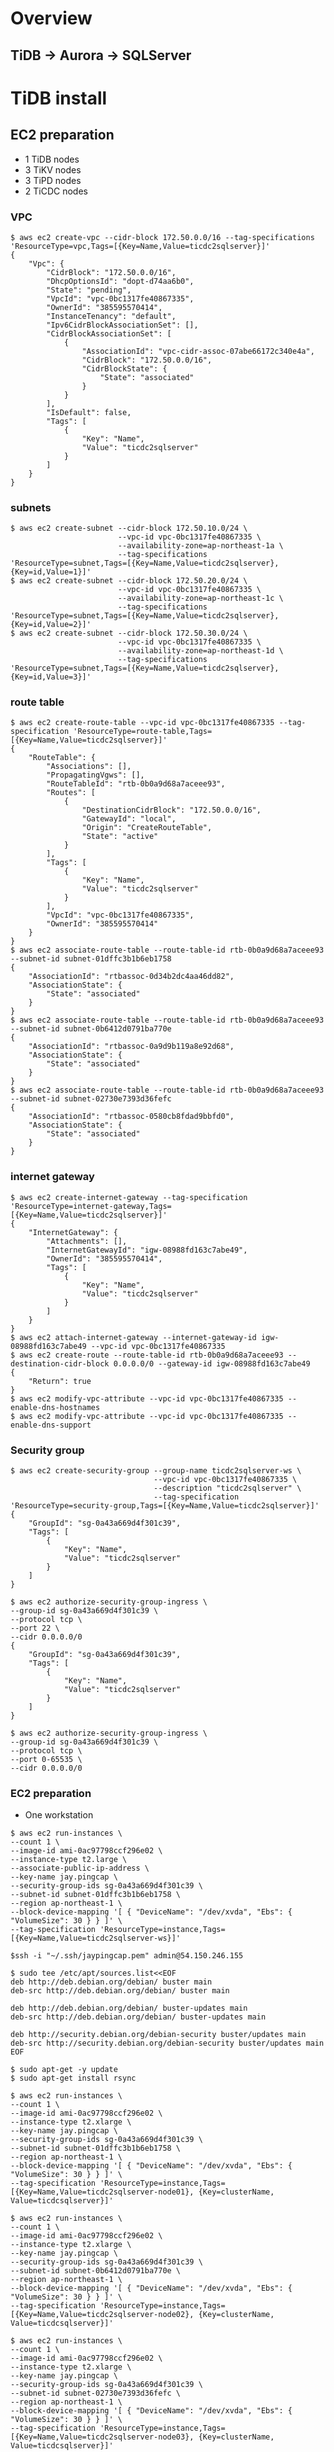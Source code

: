 * Overview
[[./png/roadmap.png]]
#+BEGIN_COMMENT
#+BEGIN_SRC plantuml :file ./png/roadmap.png
[JDBC sink] as jdbcsink
[TiDB] -> [TiCDC]
[TiCDC] -> [Confluent]
[Confluent] -> [jdbcsink]
[jdbcsink] -> [SQLServer]
#+END_SRC
#+END_COMMENT
** TiDB -> Aurora -> SQLServer
   [[./png/tidb2aurora2sqlserver.png]]
#+BEGIN_COMMENT
#+BEGIN_SRC plantuml :file ./png/tidb2aurora2sqlserver.png
[TiDB] -> [TiCDC]
[TiCDC] -> [Aurora]
[Aurora] -> [DMS]
[DMS] -> [SQLServer]
#+END_SRC
#+END_COMMENT
* TiDB install
** EC2 preparation
   + 1 TiDB nodes
   + 3 TiKV nodes
   + 3 TiPD nodes
   + 2 TiCDC nodes
*** VPC
#+BEGIN_SRC
$ aws ec2 create-vpc --cidr-block 172.50.0.0/16 --tag-specifications 'ResourceType=vpc,Tags=[{Key=Name,Value=ticdc2sqlserver}]'
{
    "Vpc": {
        "CidrBlock": "172.50.0.0/16",
        "DhcpOptionsId": "dopt-d74aa6b0",
        "State": "pending",
        "VpcId": "vpc-0bc1317fe40867335",
        "OwnerId": "385595570414",
        "InstanceTenancy": "default",
        "Ipv6CidrBlockAssociationSet": [],
        "CidrBlockAssociationSet": [
            {
                "AssociationId": "vpc-cidr-assoc-07abe66172c340e4a",
                "CidrBlock": "172.50.0.0/16",
                "CidrBlockState": {
                    "State": "associated"
                }
            }
        ],
        "IsDefault": false,
        "Tags": [
            {
                "Key": "Name",
                "Value": "ticdc2sqlserver"
            }
        ]
    }
}
#+END_SRC
*** subnets
#+BEGIN_SRC
$ aws ec2 create-subnet --cidr-block 172.50.10.0/24 \
                        --vpc-id vpc-0bc1317fe40867335 \
                        --availability-zone=ap-northeast-1a \
                        --tag-specifications 'ResourceType=subnet,Tags=[{Key=Name,Value=ticdc2sqlserver},{Key=id,Value=1}]'
$ aws ec2 create-subnet --cidr-block 172.50.20.0/24 \
                        --vpc-id vpc-0bc1317fe40867335 \
                        --availability-zone=ap-northeast-1c \
                        --tag-specifications 'ResourceType=subnet,Tags=[{Key=Name,Value=ticdc2sqlserver},{Key=id,Value=2}]'
$ aws ec2 create-subnet --cidr-block 172.50.30.0/24 \
                        --vpc-id vpc-0bc1317fe40867335 \
                        --availability-zone=ap-northeast-1d \
                        --tag-specifications 'ResourceType=subnet,Tags=[{Key=Name,Value=ticdc2sqlserver},{Key=id,Value=3}]'
#+END_SRC
*** route table
#+BEGIN_SRC
$ aws ec2 create-route-table --vpc-id vpc-0bc1317fe40867335 --tag-specification 'ResourceType=route-table,Tags=[{Key=Name,Value=ticdc2sqlserver}]'
{            
    "RouteTable": {
        "Associations": [],
        "PropagatingVgws": [],
        "RouteTableId": "rtb-0b0a9d68a7aceee93",                                                      
        "Routes": [
            {
                "DestinationCidrBlock": "172.50.0.0/16",
                "GatewayId": "local",
                "Origin": "CreateRouteTable",
                "State": "active"
            }
        ],
        "Tags": [
            {
                "Key": "Name",
                "Value": "ticdc2sqlserver"
            }
        ],
        "VpcId": "vpc-0bc1317fe40867335",
        "OwnerId": "385595570414"
    }
}
$ aws ec2 associate-route-table --route-table-id rtb-0b0a9d68a7aceee93 --subnet-id subnet-01dffc3b1b6eb1758
{
    "AssociationId": "rtbassoc-0d34b2dc4aa46dd82",
    "AssociationState": {
        "State": "associated"
    }
}
$ aws ec2 associate-route-table --route-table-id rtb-0b0a9d68a7aceee93 --subnet-id subnet-0b6412d0791ba770e
{
    "AssociationId": "rtbassoc-0a9d9b119a8e92d68",
    "AssociationState": {
        "State": "associated"
    }
}
$ aws ec2 associate-route-table --route-table-id rtb-0b0a9d68a7aceee93 --subnet-id subnet-02730e7393d36fefc
{
    "AssociationId": "rtbassoc-0580cb8fdad9bbfd0",
    "AssociationState": {
        "State": "associated"
    }
}
#+END_SRC
*** internet gateway
#+BEGIN_SRC
$ aws ec2 create-internet-gateway --tag-specification 'ResourceType=internet-gateway,Tags=[{Key=Name,Value=ticdc2sqlserver}]'
{
    "InternetGateway": {
        "Attachments": [],
        "InternetGatewayId": "igw-08988fd163c7abe49",
        "OwnerId": "385595570414",
        "Tags": [
            {
                "Key": "Name",
                "Value": "ticdc2sqlserver"
            }
        ]
    }
}
$ aws ec2 attach-internet-gateway --internet-gateway-id igw-08988fd163c7abe49 --vpc-id vpc-0bc1317fe40867335
$ aws ec2 create-route --route-table-id rtb-0b0a9d68a7aceee93 --destination-cidr-block 0.0.0.0/0 --gateway-id igw-08988fd163c7abe49
{
    "Return": true
}
$ aws ec2 modify-vpc-attribute --vpc-id vpc-0bc1317fe40867335 --enable-dns-hostnames
$ aws ec2 modify-vpc-attribute --vpc-id vpc-0bc1317fe40867335 --enable-dns-support
#+END_SRC
*** Security group
#+BEGIN_SRC
$ aws ec2 create-security-group --group-name ticdc2sqlserver-ws \
                                --vpc-id vpc-0bc1317fe40867335 \
                                --description "ticdc2sqlserver" \
                                --tag-specification 'ResourceType=security-group,Tags=[{Key=Name,Value=ticdc2sqlserver}]'
{
    "GroupId": "sg-0a43a669d4f301c39",
    "Tags": [
        {
            "Key": "Name",
            "Value": "ticdc2sqlserver"
        }
    ]
}

$ aws ec2 authorize-security-group-ingress \
--group-id sg-0a43a669d4f301c39 \
--protocol tcp \
--port 22 \
--cidr 0.0.0.0/0
{
    "GroupId": "sg-0a43a669d4f301c39",
    "Tags": [
        {
            "Key": "Name",
            "Value": "ticdc2sqlserver"
        }
    ]
}

$ aws ec2 authorize-security-group-ingress \
--group-id sg-0a43a669d4f301c39 \
--protocol tcp \
--port 0-65535 \
--cidr 0.0.0.0/0
#+END_SRC
*** EC2 preparation
    + One workstation
#+BEGIN_SRC
$ aws ec2 run-instances \
--count 1 \
--image-id ami-0ac97798ccf296e02 \
--instance-type t2.large \
--associate-public-ip-address \
--key-name jay.pingcap \
--security-group-ids sg-0a43a669d4f301c39 \
--subnet-id subnet-01dffc3b1b6eb1758 \
--region ap-northeast-1 \
--block-device-mapping '[ { "DeviceName": "/dev/xvda", "Ebs": { "VolumeSize": 30 } } ]' \
--tag-specification 'ResourceType=instance,Tags=[{Key=Name,Value=ticdc2sqlserver-ws}]'

$ssh -i "~/.ssh/jaypingcap.pem" admin@54.150.246.155

$ sudo tee /etc/apt/sources.list<<EOF
deb http://deb.debian.org/debian/ buster main
deb-src http://deb.debian.org/debian/ buster main

deb http://deb.debian.org/debian/ buster-updates main
deb-src http://deb.debian.org/debian/ buster-updates main

deb http://security.debian.org/debian-security buster/updates main
deb-src http://security.debian.org/debian-security buster/updates main
EOF

$ sudo apt-get -y update
$ sudo apt-get install rsync

$ aws ec2 run-instances \
--count 1 \
--image-id ami-0ac97798ccf296e02 \
--instance-type t2.xlarge \
--key-name jay.pingcap \
--security-group-ids sg-0a43a669d4f301c39 \
--subnet-id subnet-01dffc3b1b6eb1758 \
--region ap-northeast-1 \
--block-device-mapping '[ { "DeviceName": "/dev/xvda", "Ebs": { "VolumeSize": 30 } } ]' \
--tag-specification 'ResourceType=instance,Tags=[{Key=Name,Value=ticdc2sqlserver-node01}, {Key=clusterName, Value=ticdcsqlserver}]'

$ aws ec2 run-instances \
--count 1 \
--image-id ami-0ac97798ccf296e02 \
--instance-type t2.xlarge \
--key-name jay.pingcap \
--security-group-ids sg-0a43a669d4f301c39 \
--subnet-id subnet-0b6412d0791ba770e \
--region ap-northeast-1 \
--block-device-mapping '[ { "DeviceName": "/dev/xvda", "Ebs": { "VolumeSize": 30 } } ]' \
--tag-specification 'ResourceType=instance,Tags=[{Key=Name,Value=ticdc2sqlserver-node02}, {Key=clusterName, Value=ticdcsqlserver}]'

$ aws ec2 run-instances \
--count 1 \
--image-id ami-0ac97798ccf296e02 \
--instance-type t2.xlarge \
--key-name jay.pingcap \
--security-group-ids sg-0a43a669d4f301c39 \
--subnet-id subnet-02730e7393d36fefc \
--region ap-northeast-1 \
--block-device-mapping '[ { "DeviceName": "/dev/xvda", "Ebs": { "VolumeSize": 30 } } ]' \
--tag-specification 'ResourceType=instance,Tags=[{Key=Name,Value=ticdc2sqlserver-node03}, {Key=clusterName, Value=ticdcsqlserver}]'

$ aws ec2 run-instances \
--count 1 \
--image-id ami-0ac97798ccf296e02 \
--instance-type t2.large \
--key-name jay.pingcap \
--security-group-ids sg-0a43a669d4f301c39 \
--subnet-id subnet-01dffc3b1b6eb1758 \
--region ap-northeast-1 \
--block-device-mapping '[ { "DeviceName": "/dev/xvda", "Ebs": { "VolumeSize": 30 } } ]' \
--tag-specification 'ResourceType=instance,Tags=[{Key=Name,Value=ticdc2sqlserver-kf01}, {Key=clusterName, Value=ticdcsqlserver}]'

$ aws ec2 run-instances \
--count 1 \
--image-id ami-0ac97798ccf296e02 \
--instance-type t2.large \
--key-name jay.pingcap \
--security-group-ids sg-0a43a669d4f301c39 \
--subnet-id subnet-0b6412d0791ba770e \
--region ap-northeast-1 \
--block-device-mapping '[ { "DeviceName": "/dev/xvda", "Ebs": { "VolumeSize": 30 } } ]' \
--tag-specification 'ResourceType=instance,Tags=[{Key=Name,Value=ticdc2sqlserver-kf02}, {Key=clusterName, Value=ticdcsqlserver}]'

$ aws ec2 run-instances \
--count 1 \
--image-id ami-0ac97798ccf296e02 \
--instance-type t2.large \
--key-name jay.pingcap \
--security-group-ids sg-0a43a669d4f301c39 \
--subnet-id subnet-02730e7393d36fefc \
--region ap-northeast-1 \
--block-device-mapping '[ { "DeviceName": "/dev/xvda", "Ebs": { "VolumeSize": 30 } } ]' \
--tag-specification 'ResourceType=instance,Tags=[{Key=Name,Value=ticdc2sqlserver-kf03}, {Key=clusterName, Value=ticdcsqlserver}]'
#+END_SrC
    + Three TiDB
** TiUP deployment
*** TiUP binary install
#+BEGIN_SRC
$ curl --proto '=https' --tlsv1.2 -sSf https://tiup-mirrors.pingcap.com/install.sh | sh
$ source ~/.bashrc
$ more topology.yaml
global:
  user: "admin"
  ssh_port: 22
  deploy_dir: "/home/admin/tidb-deploy"
  data_dir: "/home/admin/tidb-data"

monitored:
  node_exporter_port: 9100
  blackbox_exporter_port: 9115

server_configs:
  tidb:
    log.slow-threshold: 300
  tikv:
    readpool.storage.use-unified-pool: false
    readpool.coprocessor.use-unified-pool: true
  pd:
    schedule.leader-schedule-limit: 4
    schedule.region-schedule-limit: 2048
    schedule.replica-schedule-limit: 64
  cdc:

pd_servers:
  - host: 172.50.10.141
  - host: 172.50.20.102
  - host: 172.50.30.250

tidb_servers:
  - host: 172.50.10.141
  - host: 172.50.20.102
  - host: 172.50.30.250

tikv_servers:
  - host: 172.50.10.141
  - host: 172.50.20.102
  - host: 172.50.30.250

cdc_servers:
  - host: 172.50.10.141
  - host: 172.50.20.102
  - host: 172.50.30.250

monitoring_servers:
  - host: 172.50.10.141

grafana_servers:
  - host: 172.50.10.141

alertmanager_servers:
  - host: 172.50.10.141

#+END_SRC
* Confluent install
** Self managment
*** Binary download
#+BEGIN_SRC
$ wget http://packages.confluent.io/archive/5.2/confluent-5.2.3-2.12.tar.gz
$ tar xvf confluent-5.2.3-2.12.tar.gz
$ export CONFLUENT_HOME=$(pwd)/confluent-5.2.3
$ export PATH=$PATH:$CONFLUENT_HOME/bin
$ sed -i 's|^dataDir=\(.*\)|dataDir=/home/admin/confluent/zookeeper|g' confluent-5.2.3/etc/kafka/zookeeper.propertie
$ mkdir -p /home/admin/confluent/zookeeper
$ sed -i 's|^log.dirs=\(.*\)|log.dirs=/home/admin/confluent/kafka/data|g' confluent-5.2.3/etc/kafka/server.properties
$ mkdir -p /home/admin/confluent/kafka/data
$ sudo apt-get install -y openjdk-11-jdk
#+END_SRC
*** Install
*** Deployment
#+BEGIN_SRC
$ tiup cdc cli changefeed remove --pd="http://172.50.10.141:2379" -c df3aa6e8-691c-413a-8d45-1ea8eefaab0d
Starting component `cdc`: /home/admin/.tiup/components/cdc/v5.2.1/cdc cli changefeed remove --pd=http://172.50.10.141:2379 -c df3aa6e8-691c-413a-8d45-1ea8eefaab0d

$ tiup cdc cli changefeed create --pd="http://172.50.10.141:2379" --sink-uri="kafka://172.50.10.202:9092/test?protocol=avro" --opts "registry=http://172.50.10.202:8081
Starting component `cdc`: /home/admin/.tiup/components/cdc/v5.2.1/cdc cli changefeed create --pd=http://172.50.10.141:2379 --sink-uri=kafka://172.50.10.202:9092/test?protocol=avro --opts registr
Create changefeed successfully!
ID: ffe98a1c-ef60-4ea7-baad-8fb371a4214a
Info: {"sink-uri":"kafka://172.50.10.202:9092/test?protocol=avro","opts":{"registry":"http://172.50.10.202:8081"},"create-time":"2021-10-15T02:02:27.55378369Z","start-ts":428412330966777857,"target-ts":0,"admin-job-type":0,"sort-engine":"unified","sort-dir":"","config":{"case-sensitive":true,"enable-old-value":true,"force-replicate":false,"check-gc-safe-point":true,"filter":{"rules":["*.*"],"ignore-txn-start-ts":null},"mounter":{"worker-num":16},"sink":{"dispatchers":null,"protocol":"avro"},"cyclic-replication":{"enable":false,"replica-id":0,"filter-replica-ids":null,"id-buckets":0,"sync-ddl":false},"scheduler":{"type":"table-number","polling-time":-1}},"state":"normal","history":null,"error":null,"sync-point-enabled":false,"sync-point-interval":600000000000,"creator-version":"v5.2.1"}

$ tiup cdc cli changefeed list --pd=http://172.50.10.141:2379
Starting component `cdc`: /home/admin/.tiup/components/cdc/v5.2.1/cdc cli changefeed list --pd=http://172.50.10.141:2379
[
  {
    "id": "ffe98a1c-ef60-4ea7-baad-8fb371a4214a",
    "summary": {
      "state": "normal",
      "tso": 428412340063436802,
      "checkpoint": "2021-10-15 02:03:02.200",
      "error": null
    }
  }
]

$ tiup cdc cli changefeed create --pd="http://172.50.10.141:2379" --sink-uri="mysql://master:1234Abcd@172.10.10.118:3306"

$ tiup cdc cli changefeed list --pd=http://172.50.10.141:2379

#+END_SRC

#+BEGIN_SRC
$curl -X POST -H "Content-Type: application/json" -d @jdbc-sink-connector.json http://127.0.0.1:8083/connectors
#+END_SRC
** Services
* SQL server install
#+BEGIN_SRC
https://docs.microsoft.com/en-us/sql/linux/sql-server-linux-setup-tools?view=sql-server-ver15

apt-get install gnupg2
curl https://packages.microsoft.com/keys/microsoft.asc | sudo apt-key add -
curl https://packages.microsoft.com/config/ubuntu/16.04/prod.list | sudo tee /etc/apt/sources.list.d/msprod.list
sudo apt-get update
sudo apt-get install mssql-tools unixodbc-dev
echo 'export PATH="$PATH:/opt/mssql-tools/bin"' >> ~/.bashrc
(%ZS8v6U3;
#+END_SRC


* QPS test


https://github.com/Percona-Lab/ontime-airline-performance/blob/master/mysql/create_table.sql

#+BEGIN_SRC
CREATE TABLE `ontime` (
   id bigint primary key auto_random, 
  `Year` year(4) DEFAULT NULL,
  `Quarter` tinyint(4) DEFAULT NULL,
  `Month` tinyint(4) DEFAULT NULL,
  `DayofMonth` tinyint(4) DEFAULT NULL,
  `DayOfWeek` tinyint(4) DEFAULT NULL,
  `FlightDate` date DEFAULT NULL,
  `UniqueCarrier` char(7) DEFAULT NULL,
  `AirlineID` int(11) DEFAULT NULL,
  `Carrier` char(2) DEFAULT NULL,
  `TailNum` varchar(50) DEFAULT NULL,
  `FlightNum` varchar(10) DEFAULT NULL,
  `OriginAirportID` int(11) DEFAULT NULL,
  `OriginAirportSeqID` int(11) DEFAULT NULL,
  `OriginCityMarketID` int(11) DEFAULT NULL,
  `Origin` char(5) DEFAULT NULL,
  `OriginCityName` varchar(100) DEFAULT NULL,
  `OriginState` char(2) DEFAULT NULL,
  `OriginStateFips` varchar(10) DEFAULT NULL,
  `OriginStateName` varchar(100) DEFAULT NULL,
  `OriginWac` int(11) DEFAULT NULL,
  `DestAirportID` int(11) DEFAULT NULL,
  `DestAirportSeqID` int(11) DEFAULT NULL,
  `DestCityMarketID` int(11) DEFAULT NULL,
  `Dest` char(5) DEFAULT NULL,
  `DestCityName` varchar(100) DEFAULT NULL,
  `DestState` char(2) DEFAULT NULL,
  `DestStateFips` varchar(10) DEFAULT NULL,
  `DestStateName` varchar(100) DEFAULT NULL,
  `DestWac` int(11) DEFAULT NULL,
  `CRSDepTime` int(11) DEFAULT NULL,
  `DepTime` int(11) DEFAULT NULL,
  `DepDelay` int(11) DEFAULT NULL,
  `DepDelayMinutes` int(11) DEFAULT NULL,
  `DepDel15` int(11) DEFAULT NULL,
  `DepartureDelayGroups` int(11) DEFAULT NULL,
  `DepTimeBlk` varchar(20) DEFAULT NULL,
  `TaxiOut` int(11) DEFAULT NULL,
  `WheelsOff` int(11) DEFAULT NULL,
  `WheelsOn` int(11) DEFAULT NULL,
  `TaxiIn` int(11) DEFAULT NULL,
  `CRSArrTime` int(11) DEFAULT NULL,
  `ArrTime` int(11) DEFAULT NULL,
  `ArrDelay` int(11) DEFAULT NULL,
  `ArrDelayMinutes` int(11) DEFAULT NULL,
  `ArrDel15` int(11) DEFAULT NULL,
  `ArrivalDelayGroups` int(11) DEFAULT NULL,
  `ArrTimeBlk` varchar(20) DEFAULT NULL,
  `Cancelled` tinyint(4) DEFAULT NULL,
  `CancellationCode` char(1) DEFAULT NULL,
  `Diverted` tinyint(4) DEFAULT NULL,
  `CRSElapsedTime` int(11) DEFAULT NULL,
  `ActualElapsedTime` int(11) DEFAULT NULL,
  `AirTime` int(11) DEFAULT NULL,
  `Flights` int(11) DEFAULT NULL,
  `Distance` int(11) DEFAULT NULL,
  `DistanceGroup` tinyint(4) DEFAULT NULL,
  `CarrierDelay` int(11) DEFAULT NULL,
  `WeatherDelay` int(11) DEFAULT NULL,
  `NASDelay` int(11) DEFAULT NULL,
  `SecurityDelay` int(11) DEFAULT NULL,
  `LateAircraftDelay` int(11) DEFAULT NULL,
  `FirstDepTime` varchar(10) DEFAULT NULL,
  `TotalAddGTime` varchar(10) DEFAULT NULL,
  `LongestAddGTime` varchar(10) DEFAULT NULL,
  `DivAirportLandings` varchar(10) DEFAULT NULL,
  `DivReachedDest` varchar(10) DEFAULT NULL,
  `DivActualElapsedTime` varchar(10) DEFAULT NULL,
  `DivArrDelay` varchar(10) DEFAULT NULL,
  `DivDistance` varchar(10) DEFAULT NULL,
  `Div1Airport` varchar(10) DEFAULT NULL,
  `Div1AirportID` int(11) DEFAULT NULL,
  `Div1AirportSeqID` int(11) DEFAULT NULL,
  `Div1WheelsOn` varchar(10) DEFAULT NULL,
  `Div1TotalGTime` varchar(10) DEFAULT NULL,
  `Div1LongestGTime` varchar(10) DEFAULT NULL,
  `Div1WheelsOff` varchar(10) DEFAULT NULL,
  `Div1TailNum` varchar(10) DEFAULT NULL,
  `Div2Airport` varchar(10) DEFAULT NULL,
  `Div2AirportID` int(11) DEFAULT NULL,
  `Div2AirportSeqID` int(11) DEFAULT NULL,
  `Div2WheelsOn` varchar(10) DEFAULT NULL,
  `Div2TotalGTime` varchar(10) DEFAULT NULL,
  `Div2LongestGTime` varchar(10) DEFAULT NULL,
  `Div2WheelsOff` varchar(10) DEFAULT NULL,
  `Div2TailNum` varchar(10) DEFAULT NULL,
  `Div3Airport` varchar(10) DEFAULT NULL,
  `Div3AirportID` int(11) DEFAULT NULL,
  `Div3AirportSeqID` int(11) DEFAULT NULL,
  `Div3WheelsOn` varchar(10) DEFAULT NULL,
  `Div3TotalGTime` varchar(10) DEFAULT NULL,
  `Div3LongestGTime` varchar(10) DEFAULT NULL,
  `Div3WheelsOff` varchar(10) DEFAULT NULL,
  `Div3TailNum` varchar(10) DEFAULT NULL,
  `Div4Airport` varchar(10) DEFAULT NULL,
  `Div4AirportID` int(11) DEFAULT NULL,
  `Div4AirportSeqID` int(11) DEFAULT NULL,
  `Div4WheelsOn` varchar(10) DEFAULT NULL,
  `Div4TotalGTime` varchar(10) DEFAULT NULL,
  `Div4LongestGTime` varchar(10) DEFAULT NULL,
  `Div4WheelsOff` varchar(10) DEFAULT NULL,
  `Div4TailNum` varchar(10) DEFAULT NULL,
  `Div5Airport` varchar(10) DEFAULT NULL,
  `Div5AirportID` int(11) DEFAULT NULL,
  `Div5AirportSeqID` int(11) DEFAULT NULL,
  `Div5WheelsOn` varchar(10) DEFAULT NULL,
  `Div5TotalGTime` varchar(10) DEFAULT NULL,
  `Div5LongestGTime` varchar(10) DEFAULT NULL,
  `Div5WheelsOff` varchar(10) DEFAULT NULL,
  `Div5TailNum` varchar(10) DEFAULT NULL,
  `timestamp_tidb` timestamp default current_timestamp
) DEFAULT CHARSET=latin1 ;

CREATE TABLE `ontime` (
   id bigint primary key, 
  `Year` year(4) DEFAULT NULL,
  `Quarter` tinyint(4) DEFAULT NULL,
  `Month` tinyint(4) DEFAULT NULL,
  `DayofMonth` tinyint(4) DEFAULT NULL,
  `DayOfWeek` tinyint(4) DEFAULT NULL,
  `FlightDate` date DEFAULT NULL,
  `UniqueCarrier` char(7) DEFAULT NULL,
  `AirlineID` int(11) DEFAULT NULL,
  `Carrier` char(2) DEFAULT NULL,
  `TailNum` varchar(50) DEFAULT NULL,
  `FlightNum` varchar(10) DEFAULT NULL,
  `OriginAirportID` int(11) DEFAULT NULL,
  `OriginAirportSeqID` int(11) DEFAULT NULL,
  `OriginCityMarketID` int(11) DEFAULT NULL,
  `Origin` char(5) DEFAULT NULL,
  `OriginCityName` varchar(100) DEFAULT NULL,
  `OriginState` char(2) DEFAULT NULL,
  `OriginStateFips` varchar(10) DEFAULT NULL,
  `OriginStateName` varchar(100) DEFAULT NULL,
  `OriginWac` int(11) DEFAULT NULL,
  `DestAirportID` int(11) DEFAULT NULL,
  `DestAirportSeqID` int(11) DEFAULT NULL,
  `DestCityMarketID` int(11) DEFAULT NULL,
  `Dest` char(5) DEFAULT NULL,
  `DestCityName` varchar(100) DEFAULT NULL,
  `DestState` char(2) DEFAULT NULL,
  `DestStateFips` varchar(10) DEFAULT NULL,
  `DestStateName` varchar(100) DEFAULT NULL,
  `DestWac` int(11) DEFAULT NULL,
  `CRSDepTime` int(11) DEFAULT NULL,
  `DepTime` int(11) DEFAULT NULL,
  `DepDelay` int(11) DEFAULT NULL,
  `DepDelayMinutes` int(11) DEFAULT NULL,
  `DepDel15` int(11) DEFAULT NULL,
  `DepartureDelayGroups` int(11) DEFAULT NULL,
  `DepTimeBlk` varchar(20) DEFAULT NULL,
  `TaxiOut` int(11) DEFAULT NULL,
  `WheelsOff` int(11) DEFAULT NULL,
  `WheelsOn` int(11) DEFAULT NULL,
  `TaxiIn` int(11) DEFAULT NULL,
  `CRSArrTime` int(11) DEFAULT NULL,
  `ArrTime` int(11) DEFAULT NULL,
  `ArrDelay` int(11) DEFAULT NULL,
  `ArrDelayMinutes` int(11) DEFAULT NULL,
  `ArrDel15` int(11) DEFAULT NULL,
  `ArrivalDelayGroups` int(11) DEFAULT NULL,
  `ArrTimeBlk` varchar(20) DEFAULT NULL,
  `Cancelled` tinyint(4) DEFAULT NULL,
  `CancellationCode` char(1) DEFAULT NULL,
  `Diverted` tinyint(4) DEFAULT NULL,
  `CRSElapsedTime` int(11) DEFAULT NULL,
  `ActualElapsedTime` int(11) DEFAULT NULL,
  `AirTime` int(11) DEFAULT NULL,
  `Flights` int(11) DEFAULT NULL,
  `Distance` int(11) DEFAULT NULL,
  `DistanceGroup` tinyint(4) DEFAULT NULL,
  `CarrierDelay` int(11) DEFAULT NULL,
  `WeatherDelay` int(11) DEFAULT NULL,
  `NASDelay` int(11) DEFAULT NULL,
  `SecurityDelay` int(11) DEFAULT NULL,
  `LateAircraftDelay` int(11) DEFAULT NULL,
  `FirstDepTime` varchar(10) DEFAULT NULL,
  `TotalAddGTime` varchar(10) DEFAULT NULL,
  `LongestAddGTime` varchar(10) DEFAULT NULL,
  `DivAirportLandings` varchar(10) DEFAULT NULL,
  `DivReachedDest` varchar(10) DEFAULT NULL,
  `DivActualElapsedTime` varchar(10) DEFAULT NULL,
  `DivArrDelay` varchar(10) DEFAULT NULL,
  `DivDistance` varchar(10) DEFAULT NULL,
  `Div1Airport` varchar(10) DEFAULT NULL,
  `Div1AirportID` int(11) DEFAULT NULL,
  `Div1AirportSeqID` int(11) DEFAULT NULL,
  `Div1WheelsOn` varchar(10) DEFAULT NULL,
  `Div1TotalGTime` varchar(10) DEFAULT NULL,
  `Div1LongestGTime` varchar(10) DEFAULT NULL,
  `Div1WheelsOff` varchar(10) DEFAULT NULL,
  `Div1TailNum` varchar(10) DEFAULT NULL,
  `Div2Airport` varchar(10) DEFAULT NULL,
  `Div2AirportID` int(11) DEFAULT NULL,
  `Div2AirportSeqID` int(11) DEFAULT NULL,
  `Div2WheelsOn` varchar(10) DEFAULT NULL,
  `Div2TotalGTime` varchar(10) DEFAULT NULL,
  `Div2LongestGTime` varchar(10) DEFAULT NULL,
  `Div2WheelsOff` varchar(10) DEFAULT NULL,
  `Div2TailNum` varchar(10) DEFAULT NULL,
  `Div3Airport` varchar(10) DEFAULT NULL,
  `Div3AirportID` int(11) DEFAULT NULL,
  `Div3AirportSeqID` int(11) DEFAULT NULL,
  `Div3WheelsOn` varchar(10) DEFAULT NULL,
  `Div3TotalGTime` varchar(10) DEFAULT NULL,
  `Div3LongestGTime` varchar(10) DEFAULT NULL,
  `Div3WheelsOff` varchar(10) DEFAULT NULL,
  `Div3TailNum` varchar(10) DEFAULT NULL,
  `Div4Airport` varchar(10) DEFAULT NULL,
  `Div4AirportID` int(11) DEFAULT NULL,
  `Div4AirportSeqID` int(11) DEFAULT NULL,
  `Div4WheelsOn` varchar(10) DEFAULT NULL,
  `Div4TotalGTime` varchar(10) DEFAULT NULL,
  `Div4LongestGTime` varchar(10) DEFAULT NULL,
  `Div4WheelsOff` varchar(10) DEFAULT NULL,
  `Div4TailNum` varchar(10) DEFAULT NULL,
  `Div5Airport` varchar(10) DEFAULT NULL,
  `Div5AirportID` int(11) DEFAULT NULL,
  `Div5AirportSeqID` int(11) DEFAULT NULL,
  `Div5WheelsOn` varchar(10) DEFAULT NULL,
  `Div5TotalGTime` varchar(10) DEFAULT NULL,
  `Div5LongestGTime` varchar(10) DEFAULT NULL,
  `Div5WheelsOff` varchar(10) DEFAULT NULL,
  `Div5TailNum` varchar(10) DEFAULT NULL,
  `timestamp_tidb` timestamp default current_timestamp,
  `timestamp_mysql` timestamp default current_timestamp
) DEFAULT CHARSET=latin1 ;

CREATE TABLE tidbtest.test.ontime (
  id bigint primary key,
  Year int DEFAULT NULL,
  Quarter tinyint DEFAULT NULL,
  Month tinyint DEFAULT NULL,
  DayofMonth tinyint DEFAULT NULL,
  DayOfWeek tinyint DEFAULT NULL,
  FlightDate date DEFAULT NULL,
  UniqueCarrier char(7) DEFAULT NULL,
  AirlineID int DEFAULT NULL,
  Carrier char(2) DEFAULT NULL,
  TailNum varchar(50) DEFAULT NULL,
  FlightNum varchar(10) DEFAULT NULL,
  OriginAirportID int DEFAULT NULL,
  OriginAirportSeqID int DEFAULT NULL,
  OriginCityMarketID int DEFAULT NULL,
  Origin char(5) DEFAULT NULL,
  OriginCityName varchar(100) DEFAULT NULL,
  OriginState char(2) DEFAULT NULL,
  OriginStateFips varchar(10) DEFAULT NULL,
  OriginStateName varchar(100) DEFAULT NULL,
  OriginWac int DEFAULT NULL,
  DestAirportID int DEFAULT NULL,
  DestAirportSeqID int DEFAULT NULL,
  DestCityMarketID int DEFAULT NULL,
  Dest char(5) DEFAULT NULL,
  DestCityName varchar(100) DEFAULT NULL,
  DestState char(2) DEFAULT NULL,
  DestStateFips varchar(10) DEFAULT NULL,
  DestStateName varchar(100) DEFAULT NULL,
  DestWac int DEFAULT NULL,
  CRSDepTime int DEFAULT NULL,
  DepTime int DEFAULT NULL,
  DepDelay int DEFAULT NULL,
  DepDelayMinutes int DEFAULT NULL,
  DepDel15 int DEFAULT NULL,
  DepartureDelayGroups int DEFAULT NULL,
  DepTimeBlk varchar(20) DEFAULT NULL,
  TaxiOut int DEFAULT NULL,
  WheelsOff int DEFAULT NULL,
  WheelsOn int DEFAULT NULL,
  TaxiIn int DEFAULT NULL,
  CRSArrTime int DEFAULT NULL,
  ArrTime int DEFAULT NULL,
  ArrDelay int DEFAULT NULL,
  ArrDelayMinutes int DEFAULT NULL,
  ArrDel15 int DEFAULT NULL,
  ArrivalDelayGroups int DEFAULT NULL,
  ArrTimeBlk varchar(20) DEFAULT NULL,
  Cancelled tinyint DEFAULT NULL,
  CancellationCode char(1) DEFAULT NULL,
  Diverted tinyint DEFAULT NULL,
  CRSElapsedTime int DEFAULT NULL,
  ActualElapsedTime int DEFAULT NULL,
  AirTime int DEFAULT NULL,
  Flights int DEFAULT NULL,
  Distance int DEFAULT NULL,
  DistanceGroup tinyint DEFAULT NULL,
   CarrierDelay int DEFAULT NULL,
  WeatherDelay int DEFAULT NULL,
  NASDelay int DEFAULT NULL,
  SecurityDelay int DEFAULT NULL,
  LateAircraftDelay int DEFAULT NULL,
  FirstDepTime varchar(10) DEFAULT NULL,
  TotalAddGTime varchar(10) DEFAULT NULL,
  LongestAddGTime varchar(10) DEFAULT NULL,
  DivAirportLandings varchar(10) DEFAULT NULL,
  DivReachedDest varchar(10) DEFAULT NULL,
  DivActualElapsedTime varchar(10) DEFAULT NULL,
  DivArrDelay varchar(10) DEFAULT NULL,
  DivDistance varchar(10) DEFAULT NULL,
  Div1Airport varchar(10) DEFAULT NULL,
  Div1AirportID int DEFAULT NULL,
  Div1AirportSeqID int DEFAULT NULL,
  Div1WheelsOn varchar(10) DEFAULT NULL,
  Div1TotalGTime varchar(10) DEFAULT NULL,
  Div1LongestGTime varchar(10) DEFAULT NULL,
  Div1WheelsOff varchar(10) DEFAULT NULL,
  Div1TailNum varchar(10) DEFAULT NULL,
  Div2Airport varchar(10) DEFAULT NULL,
  Div2AirportID int DEFAULT NULL,
  Div2AirportSeqID int DEFAULT NULL,
  Div2WheelsOn varchar(10) DEFAULT NULL,
  Div2TotalGTime varchar(10) DEFAULT NULL,
  Div2LongestGTime varchar(10) DEFAULT NULL,
  Div2WheelsOff varchar(10) DEFAULT NULL,
  Div2TailNum varchar(10) DEFAULT NULL,
  Div3Airport varchar(10) DEFAULT NULL,
  Div3AirportID int DEFAULT NULL,
  Div3AirportSeqID int DEFAULT NULL,
  Div3WheelsOn varchar(10) DEFAULT NULL,
  Div3TotalGTime varchar(10) DEFAULT NULL,
  Div3LongestGTime varchar(10) DEFAULT NULL,
  Div3WheelsOff varchar(10) DEFAULT NULL,
  Div3TailNum varchar(10) DEFAULT NULL,
  Div4Airport varchar(10) DEFAULT NULL,
  Div4AirportID int DEFAULT NULL,
  Div4AirportSeqID int DEFAULT NULL,
  Div4WheelsOn varchar(10) DEFAULT NULL,
  Div4TotalGTime varchar(10) DEFAULT NULL,
  Div4LongestGTime varchar(10) DEFAULT NULL,
  Div4WheelsOff varchar(10) DEFAULT NULL,
  Div4TailNum varchar(10) DEFAULT NULL,
  Div5Airport varchar(10) DEFAULT NULL,
  Div5AirportID int DEFAULT NULL,
  Div5AirportSeqID int DEFAULT NULL,
  Div5WheelsOn varchar(10) DEFAULT NULL,
  Div5TotalGTime varchar(10) DEFAULT NULL,
  Div5LongestGTime varchar(10) DEFAULT NULL,
  Div5WheelsOff varchar(10) DEFAULT NULL,
  Div5TailNum varchar(10) DEFAULT NULL,
  timestamp_tidb datetime default null,
  timestamp_mysql datetime default null,
  timestamp_sqlserver datetime default GETDATE()
)
;

LOAD DATA LOCAL INFILE '... /On_Time_Reporting_Carrier_On_Time_Performance_2017_1_01.csv' INTO TABLE ontime FIELDS TERMINATED BY ',' ENCLOSED BY '\"' LINES TERMINATED BY '\n' (Year, Quarter, Month, DayofMonth, DayOfWeek, FlightDate, UniqueCarrier, AirlineID, Carrier, TailNum, FlightNum, OriginAirportID, OriginAirportSeqID, OriginCityMarketID, Origin, OriginCityName, OriginState,     OriginStateFips, OriginStateName, OriginWac, DestAirportID, DestAirportSeqID, DestCityMarketID, Dest, DestCityName, DestState, DestStateFips, DestStateName, DestWac, CRSDepTime, DepTime, DepDelay,        DepDelayMinutes, DepDel15, DepartureDelayGroups, DepTimeBlk, TaxiOut, WheelsOff, WheelsOn, TaxiIn, CRSArrTime, ArrTime, ArrDelay, ArrDelayMinutes, ArrDel15, ArrivalDelayGroups, ArrTimeBlk, Cancelled,     CancellationCode, Diverted, CRSElapsedTime, ActualElapsedTime, AirTime, Flights, Distance, DistanceGroup, CarrierDelay, WeatherDelay, NASDelay, SecurityDelay, LateAircraftDelay, FirstDepTime,             TotalAddGTime, LongestAddGTime, DivAirportLandings, DivReachedDest, DivActualElapsedTime, DivArrDelay, DivDistance, Div1Airport, Div1AirportID, Div1AirportSeqID, Div1WheelsOn, Div1TotalGTime,             Div1LongestGTime, Div1WheelsOff, Div1TailNum, Div2Airport, Div2AirportID, Div2AirportSeqID, Div2WheelsOn, Div2TotalGTime, Div2LongestGTime, Div2WheelsOff, Div2TailNum, Div3Airport, Div3AirportID,         Div3AirportSeqID, Div3WheelsOn, Div3TotalGTime, Div3LongestGTime, Div3WheelsOff, Div3TailNum, Div4Airport, Div4AirportID, Div4AirportSeqID, Div4WheelsOn, Div4TotalGTime, Div4LongestGTime, Div4WheelsOff,  Div4TailNum, Div5Airport, Div5AirportID, Div5AirportSeqID, Div5WheelsOn, Div5TotalGTime, Div5LongestGTime, Div5WheelsOff, Div5TailNum );
#+END_SRC


** Server spec

   | Component    | Instance Name | CPU | Memory | Comment            |
   |--------------+---------------+-----+--------+--------------------|
   | RDS - Aurora | db.r5.large   |   2 |     16 | Master - Slave     |
   | SQL Server   | t2.medium     |   2 |      4 |                    |
   | TiDB Node    | t2.xlarge     |   4 |     16 | TiDB/TiKV/PD/TiCDC |
** Peformance
*** test 

#+BEGIN_SRC
select distinct 
--timestamp_tidb, timestamp_mysql, timestamp_sqlserver,
  count(*)
, max(CAST(Datediff(s, '2020-01-01', timestamp_mysql    ) AS BIGINT) - CAST(Datediff(s, '2020-01-01', timestamp_tidb ) AS BIGINT))          as max_cdc_latency
, max(CAST(Datediff(s, '2020-01-01', timestamp_sqlserver) AS BIGINT) - CAST(Datediff(s, '2020-01-01', timestamp_mysql) AS BIGINT))          as max_dms_latency
, max(CAST(Datediff(s, '2020-01-01', timestamp_sqlserver) AS BIGINT) - CAST(Datediff(s, '2020-01-01', timestamp_tidb ) AS BIGINT))          as max_time_latency
, sum(CAST(Datediff(s, '2020-01-01', timestamp_mysql    ) AS BIGINT) - CAST(Datediff(s, '2020-01-01', timestamp_tidb ) AS BIGINT))/COUNT(*) as avg_cdc_latency
, sum(CAST(Datediff(s, '2020-01-01', timestamp_sqlserver) AS BIGINT) - CAST(Datediff(s, '2020-01-01', timestamp_mysql) AS BIGINT))/COUNT(*) as avg_dms_latency
, sum(CAST(Datediff(s, '2020-01-01', timestamp_sqlserver) AS BIGINT) - CAST(Datediff(s, '2020-01-01', timestamp_tidb ) AS BIGINT))/COUNT(*) as avg_time_latency
   from tidbtest.test.ontime;
#+END_SRC
         | rows/tps | Thread | count | Max TiCDC latency | Max DMS latency | Max latency | Avg TiCDC latency | Avg DMS latency | Avg latency | TiCDC QPS |  QPS |
         |----------+--------+-------+-------------------+-----------------+-------------+-------------------+-----------------+-------------+-----------+------|
         |      100 |      1 |   200 |                 3 |              29 |          32 |                 2 |              15 |          17 |     10000 | 1176 |
         |      100 |      1 |   400 |                 3 |              59 |          61 |                 0 |              31 |          32 |         - | 1250 |
         |    10000 |      1 |     5 |                 8 |              79 |          86 |                 4 |              40 |          44 |     12500 | 1136 |
         |    10000 |      1 |    10 |                 8 |             149 |         156 |                 4 |              75 |          80 |     25000 | 1250 |

   
